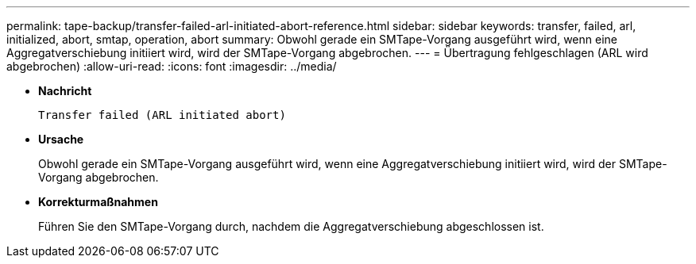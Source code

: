 ---
permalink: tape-backup/transfer-failed-arl-initiated-abort-reference.html 
sidebar: sidebar 
keywords: transfer, failed, arl, initialized, abort, smtap, operation, abort 
summary: Obwohl gerade ein SMTape-Vorgang ausgeführt wird, wenn eine Aggregatverschiebung initiiert wird, wird der SMTape-Vorgang abgebrochen. 
---
= Übertragung fehlgeschlagen (ARL wird abgebrochen)
:allow-uri-read: 
:icons: font
:imagesdir: ../media/


* *Nachricht*
+
`Transfer failed (ARL initiated abort)`

* *Ursache*
+
Obwohl gerade ein SMTape-Vorgang ausgeführt wird, wenn eine Aggregatverschiebung initiiert wird, wird der SMTape-Vorgang abgebrochen.

* *Korrekturmaßnahmen*
+
Führen Sie den SMTape-Vorgang durch, nachdem die Aggregatverschiebung abgeschlossen ist.


